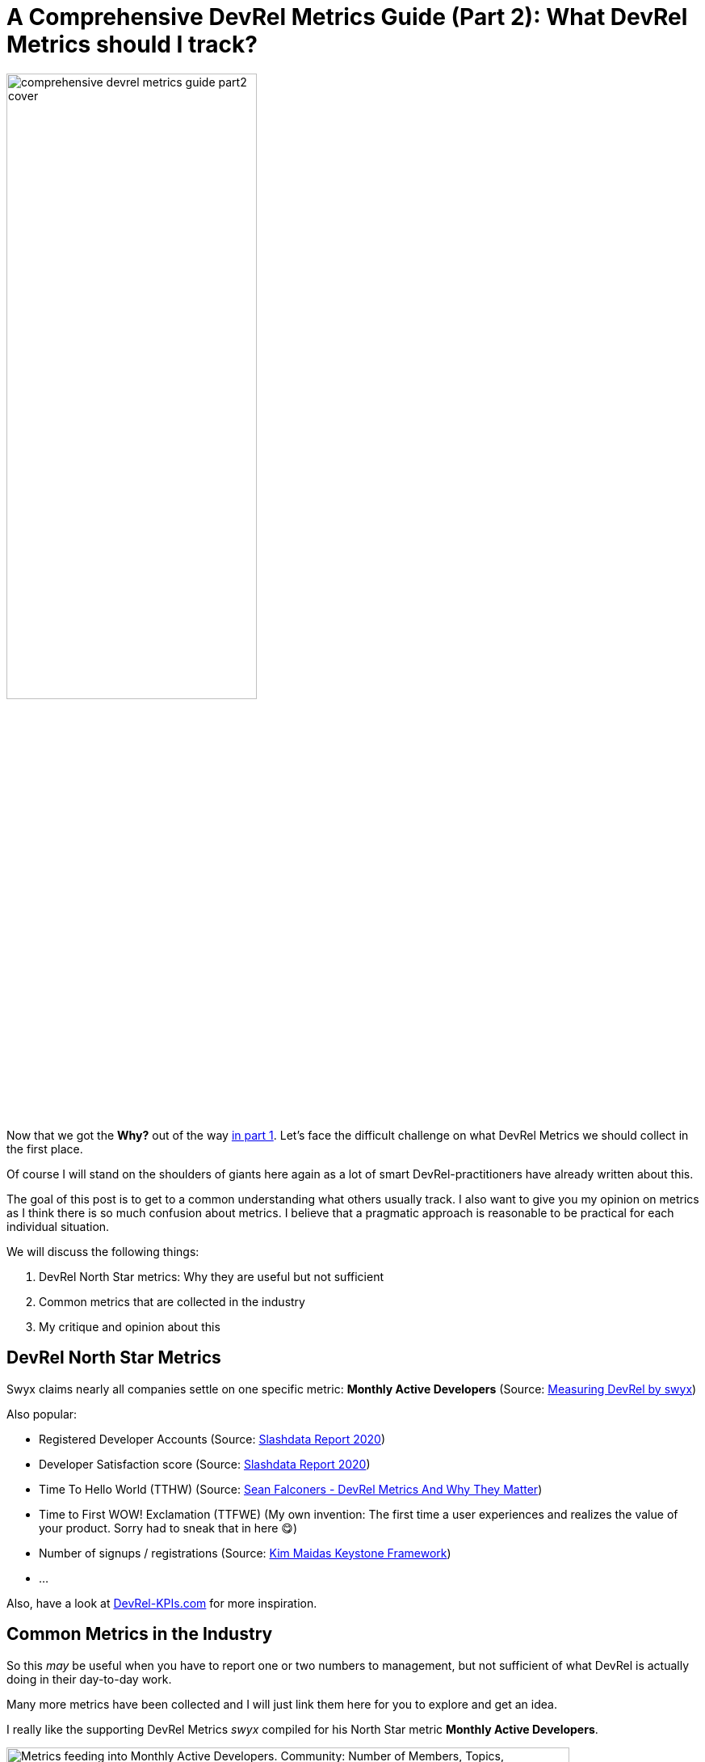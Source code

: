 = A Comprehensive DevRel Metrics Guide (Part 2): What DevRel Metrics should I track?
:jbake-title: A Comprehensive DevRel Metrics Guide (Part 2): What DevRel Metrics should I track?
:jbake-author: jdienst
:jbake-type: post
:jbake-toc: true
:jbake-tags: DevRel
:jbake-lang: en
:jbake-status: published
:jbake-date: 2023-06-07
:jbake-pseudo: comprehensive-devrel-metrics-guide-part2
:doctype: article
:toc: macro
:icons: font

ifndef::imagesdir[:imagesdir: ../images]

:uri-cover-art: https://www.pexels.com/photo/radio-telescope-against-sky-with-stars-6325001/

:uri-first-part: https://fiveandahalfstars.ninja/blog/2023/2023-06-01-a-comprehensive-devrel-metrics-guide-part1.html
:uri-measuring-devrel-by-swyx: https://www.swyx.io/measuring-
:uri-slashdata-report-2020: https://dev.to/slashdatahq/developer-marketing-kpis-are-different-from-devrel-kpis-3i8l
:uri-sean-falconer-why-devrel-metrics-matter: https://thefalc.com/2020/12/devrel-metrics-and-why-they-matter/
:uri-kim-maidas-keystone-framework: https://maida.kim/how-to-measure-the-value-of-developer-relations
:uri-devrel-kpis: https://devrel-kpis.com/
:uri-kim-maida-keystone-framework-reach: https://maida.kim/how-to-measure-the-value-of-developer-relations/#ib-toc-anchor-9
:uri-kim-maida-keystone-framework-awareness: https://maida.kim/how-to-measure-the-value-of-developer-relations/#ib-toc-anchor-12
:uri-kim-maida-keystone-framework-engagement: https://maida.kim/how-to-measure-the-value-of-developer-relations/#ib-toc-anchor-15
:uri-kim-maida-keystone-framework-dql: https://maida.kim/how-to-measure-the-value-of-developer-relations/#ib-toc-anchor-18

image::blog/2023/comprehensive-devrel-metrics-guide-part2-cover.jpg[width=60%, align=center]

Now that we got the **Why?** out of the way {uri-first-part}[in part 1]. Let's face the difficult challenge on what DevRel Metrics we should collect in the first place.

Of course I will stand on the shoulders of giants here again as a lot of smart DevRel-practitioners have already written about this.

The goal of this post is to get to a common understanding what others usually track. I also want to give you my opinion on metrics as I think there is so much confusion about metrics. I believe that a pragmatic approach is reasonable to be practical for each individual situation.

We will discuss the following things:

1. DevRel North Star metrics: Why they are useful but not sufficient
2. Common metrics that are collected in the industry
3. My critique and opinion about this

== DevRel North Star Metrics
Swyx claims nearly all companies settle on one specific metric: **Monthly Active Developers** (Source: {uri-measuring-devrel-by-swyx}[Measuring DevRel by swyx])

Also popular:

* Registered Developer Accounts (Source: {uri-slashdata-report-2020}[Slashdata Report 2020])
* Developer Satisfaction score (Source: {uri-slashdata-report-2020}[Slashdata Report 2020])
* Time To Hello World (TTHW) (Source: {uri-sean-falconer-why-devrel-metrics-matter}[Sean Falconers - DevRel Metrics And Why They Matter])
* Time to First WOW! Exclamation (TTFWE) (My own invention: The first time a user experiences and realizes the value of your product. Sorry had to sneak that in here 😋)
* Number of signups / registrations (Source: {uri-kim-maidas-keystone-framework}[Kim Maidas Keystone Framework])
* ...

Also, have a look at {uri-devrel-kpis}[DevRel-KPIs.com] for more inspiration.

== Common Metrics in the Industry
So this __may__ be useful when you have to report one or two numbers to management, but not sufficient of what DevRel is actually doing in their day-to-day work.

Many more metrics have been collected and I will just link them here for you to explore and get an idea.

I really like the supporting DevRel Metrics _swyx_ compiled for his North Star metric **Monthly Active Developers**.

.Metrics that feed into Monthly Active Developers North Star Metric.(Source: {uri-measuring-devrel-by-swyx}[Measuring DevRel by swyx])
image::blog/2023/swyx-devrel-metrics.png["Metrics feeding into Monthly Active Developers. Community: Number of Members, Topics, Contributions, Orbit Level 1, Events, Attendees, Superusers. Content: Newsletter subs, YouTube subs, Twitter follows, Workshops complete, Confs/Hackathons, Meetups, Traffic/ SEO Authority. Product: Launch users, Launch mentions, Prioritized issues, Integration/tooling, Sean Ellis Question, ???. Bad Metrics: GitHub Stars, GA UTM Tag, Badges Scanned, NPS", width=90%, align=center]

From {uri-kim-maidas-keystone-framework}[Kim Maidas Keystone Framework]:

* {uri-kim-maida-keystone-framework-reach}[Reach]
* {uri-kim-maida-keystone-framework-awareness}[Awareness]
* {uri-kim-maida-keystone-framework-engagement}[Engagement]
* {uri-kim-maida-keystone-framework-dql}[DevRel Qualified Leads]

Also again {uri-devrel-kpis}[DevRel-KPIs.com] is a great resource to get you going.

=== Are There Bad Metrics
I would say **It depends** 😋

Usually you do not want to be measured with a marketing metric. We are dealing with relations here, remember? But if we produce content for example that is for creating awareness or inspiration. What metrics can we actually collect to measure its success? In my opinion this would be something like views or likes or Github-stars.

So I suggest the following: Be pragmatic with what you track. There is no harm in collecting a marketing metric if it fits your current situation. If management cares about these sometimes so called *Vanity Metrics*, even better. Easy to collect and report on.

But do not get caught up in them! An audience is not a community and you want to foster real relationships 😊

== My Critique and Opinion About This
It always felt wrong as a software developer to reduce a complex topic into a single number. It feels even more so with DevRel. I get that management would like to have a single number to gauge how DevRel is doing. But DevRel performs a cross-functional function in a company. The metrics are influenced by a lot of departments and also ultimately by the state your product is in.

A metric like **Monthly Active Developers** is a great metric if the management trusts that you influence it positively. The problem is, that it is usually influenced by a lot of departments like product, support, technical writing, marketing and so forth. If your product has sharp edges you can not work around even with the best onboarding and with the best feedback for engineering you can possibly provide: Good luck with improving your TTHW!

The only thing you can then do is to try and improve the supporting metrics as __swyx__ suggests. But even this will not get you far in my opinion because you are only applying bandaids.

Also tieing your activities to a North Star metric may sometimes be hard as it can lag significantly behind. Not every relationship or piece of content has an impact immediately. Often it is a compounding effect of positive encounters that tips the scale. Relationships are built over time!

== Conclusion Part 2
In this post we discussed popular DevRel-North Star metrics like *Monthly Active Developers* used in the industry. They are useful when reporting to management, but not sufficient to measure the complex day-to-day work or specific project/campaigns DevRel is focusing on in a specific company.

We gave a lot of pointers on what you can also collect with the general recommmendation to be pragmatic and, if possible, to focus on metrics that cover relationships.

In the next part of this series we will cover Kim Maidas Keystone Framework. It is a great framework if you are just starting out! I use it with a few extensions. It is useful in my current situation and it includes the **Relations** part of a DevRel-Practitioner!

__Photo by Igor Mashkov: {uri-cover-art}[Source]__

toc::[]
